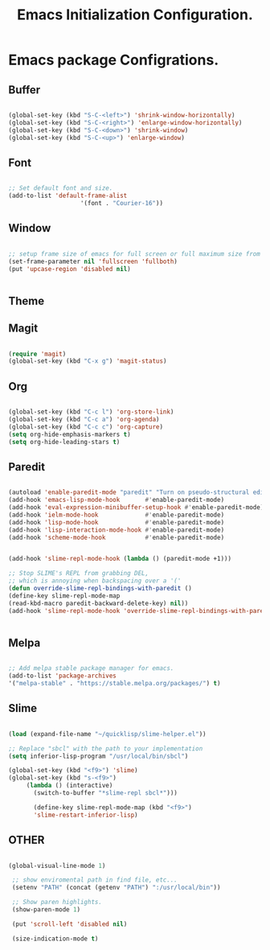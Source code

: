 #+TITLE: Emacs Initialization Configuration. 

* Emacs package Configrations.

** Buffer

   #+BEGIN_SRC emacs-lisp

   (global-set-key (kbd "S-C-<left>") 'shrink-window-horizontally)
   (global-set-key (kbd "S-C-<right>") 'enlarge-window-horizontally)
   (global-set-key (kbd "S-C-<down>") 'shrink-window)
   (global-set-key (kbd "S-C-<up>") 'enlarge-window)
   
   #+END_SRC
   
** Font

   #+BEGIN_SRC emacs-lisp

   ;; Set default font and size.
   (add-to-list 'default-frame-alist
                       '(font . "Courier-16"))
   
   #+END_SRC
   
** Window

   #+BEGIN_SRC emacs-lisp
   
   ;; setup frame size of emacs for full screen or full maximum size from both the sides in linux/windows.
   (set-frame-parameter nil 'fullscreen 'fullboth)
   (put 'upcase-region 'disabled nil)


   #+END_SRC
   
** Theme

   # #+BEGIN_SRC emacs-lisp

   # (custom-set-variables
   # ;; custom-set-variables was added by Custom.
   # ;; If you edit it by hand, you could mess it up, so be careful.
   # ;; Your init file should contain only one such instance.
   # ;; If there is more than one, they won't work right.
   # '(ansi-color-faces-vector
   # [default default default italic underline success warning error])
   # '(ansi-color-names-vector
   # ["black" "#d55e00" "#009e73" "#f8ec59" "#0072b2" "#cc79a7" "#56b4e9" "white"])
   # '(custom-enabled-themes (quote (slime)))
   # '(custom-safe-themes
   # (quote
   # ("54d091c28661aa25516d4f58044412e745eddb50c8e04e3a0788a77941981bb0" "ed4b75a4f5cf9b1cd14133e82ce727166a629f5a038ac8d91b062890bc0e2d1b" default)))
   # '(package-selected-packages
   # (quote
   # (use-package slime-theme slime paredit org-bullets neotree magit gruber-darker-theme auto-complete all-the-icons)))
   # '(show-paren-mode t))
   # (custom-set-faces
   # ;; custom-set-faces was added by Custom.
   # ;; If you edit it by hand, you could mess it up, so be careful.
   # ;; Your init file should contain only one such instance.
   # ;; If there is more than one, they won't work right.
   # '(region ((t (:background "#E95420" :foreground "#000000"))))

   # #+END_SRC
   
** Magit

   #+BEGIN_SRC emacs-lisp
   
   (require 'magit)
   (global-set-key (kbd "C-x g") 'magit-status)

   #+END_SRC

** Org

   #+BEGIN_SRC emacs-lisp

   (global-set-key (kbd "C-c l") 'org-store-link)
   (global-set-key (kbd "C-c a") 'org-agenda)
   (global-set-key (kbd "C-c c") 'org-capture)
   (setq org-hide-emphasis-markers t)
   (setq org-hide-leading-stars t)
   
   #+END_SRC
** Paredit

   #+BEGIN_SRC emacs-lisp

   (autoload 'enable-paredit-mode "paredit" "Turn on pseudo-structural editing of Lisp code." t)
   (add-hook 'emacs-lisp-mode-hook       #'enable-paredit-mode)
   (add-hook 'eval-expression-minibuffer-setup-hook #'enable-paredit-mode)
   (add-hook 'ielm-mode-hook             #'enable-paredit-mode)
   (add-hook 'lisp-mode-hook             #'enable-paredit-mode)
   (add-hook 'lisp-interaction-mode-hook #'enable-paredit-mode)
   (add-hook 'scheme-mode-hook           #'enable-paredit-mode)


   (add-hook 'slime-repl-mode-hook (lambda () (paredit-mode +1)))

   ;; Stop SLIME's REPL from grabbing DEL,
   ;; which is annoying when backspacing over a '('
   (defun override-slime-repl-bindings-with-paredit ()
   (define-key slime-repl-mode-map
   (read-kbd-macro paredit-backward-delete-key) nil))
   (add-hook 'slime-repl-mode-hook 'override-slime-repl-bindings-with-paredit)

   
   #+END_SRC
** Melpa

   #+BEGIN_SRC emacs-lisp

   ;; Add melpa stable package manager for emacs.
   (add-to-list 'package-archives
   '("melpa-stable" . "https://stable.melpa.org/packages/") t)
   
   #+END_SRC
   
** Slime

   #+BEGIN_SRC emacs-lisp

   (load (expand-file-name "~/quicklisp/slime-helper.el"))

   ;; Replace "sbcl" with the path to your implementation
   (setq inferior-lisp-program "/usr/local/bin/sbcl")

   (global-set-key (kbd "<f9>") 'slime)
   (global-set-key (kbd "s-<f9>")
		(lambda () (interactive)
		  (switch-to-buffer "*slime-repl sbcl*")))

		  (define-key slime-repl-mode-map (kbd "<f9>")
		  'slime-restart-inferior-lisp)
   
   #+END_SRC
** OTHER

   #+BEGIN_SRC emacs-lisp

   (global-visual-line-mode 1)
   
    ;; show enviromental path in find file, etc...
    (setenv "PATH" (concat (getenv "PATH") ":/usr/local/bin"))

    ;; Show paren highlights.
    (show-paren-mode 1)

    (put 'scroll-left 'disabled nil)

    (size-indication-mode t)
   
   #+END_SRC
   
